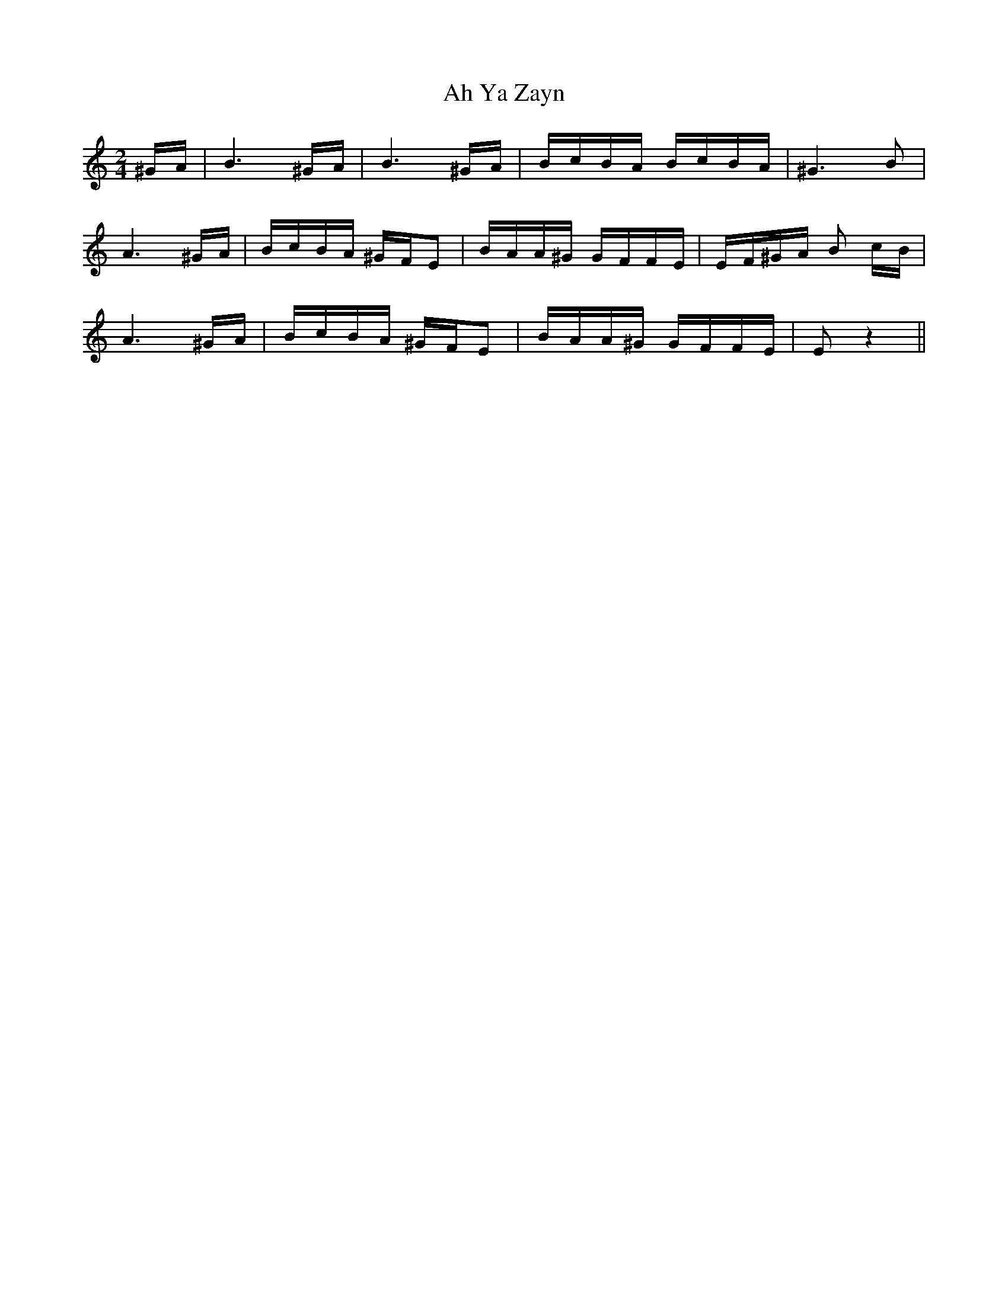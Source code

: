 X: 715
T: Ah Ya Zayn
R: polka
M: 2/4
K: Eminor
K:EPhr
^GA|B6 ^GA|B6 ^GA|BcBA BcBA|^G6 B2|
A6 ^GA|BcBA ^GFE2|BAA^G GFFE|EF^GA B2 cB|
A6 ^GA|BcBA ^GFE2|BAA^G GFFE|E2z4||


